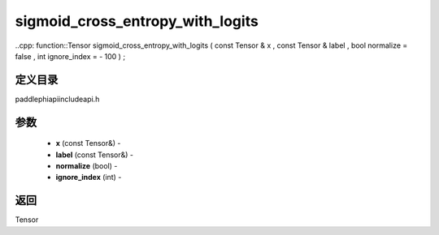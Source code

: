 .. _cn_api_paddle_experimental_sigmoid_cross_entropy_with_logits:

sigmoid_cross_entropy_with_logits
-------------------------------

..cpp: function::Tensor sigmoid_cross_entropy_with_logits ( const Tensor & x , const Tensor & label , bool normalize = false , int ignore_index = - 100 ) ;

定义目录
:::::::::::::::::::::
paddle\phi\api\include\api.h

参数
:::::::::::::::::::::
	- **x** (const Tensor&) - 
	- **label** (const Tensor&) - 
	- **normalize** (bool) - 
	- **ignore_index** (int) - 



返回
:::::::::::::::::::::
Tensor
